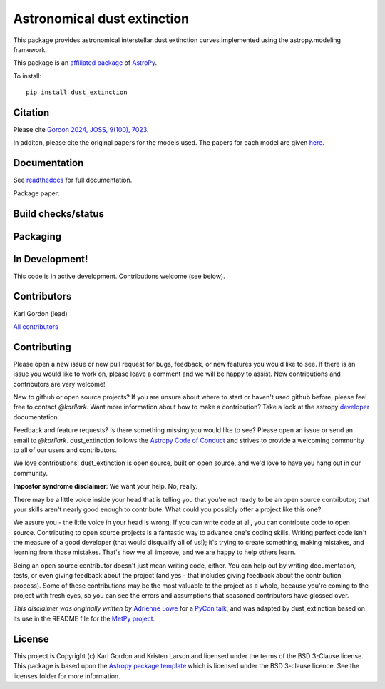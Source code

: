 Astronomical dust extinction
============================

.. image:: docs/dust_extinction/images/dust_extinction_logo_tiny.png
   :alt: dust_extinction logo
   :align: right

This package provides astronomical interstellar dust extinction curves
implemented using the astropy.modeling framework.

This package is an `affiliated package <https://www.astropy.org/affiliated/>`_ of `AstroPy`_.

To install::

    pip install dust_extinction

Citation
--------

Please cite `Gordon 2024, JOSS, 9(100), 7023 <https://joss.theoj.org/papers/10.21105/joss.07023>`_.

In additon, please cite the original papers for the models used.  The papers for each model 
are given `here <https://dust-extinction.readthedocs.io/en/latest/dust_extinction/references.html>`_.

Documentation
-------------

See `readthedocs <http://dust-extinction.readthedocs.io>`_ for full documentation.

Package paper:

.. image:: https://joss.theoj.org/papers/42619ff7078a218d14893ff2da4f6ca6/status.svg
  :target: https://joss.theoj.org/papers/42619ff7078a218d14893ff2da4f6ca6
  :alt: JOSS status

Build checks/status
-------------------

.. image:: http://readthedocs.org/projects/dust-extinction/badge/?version=latest
   :target: http://dust-extinction.readthedocs.io/en/latest/?badge=latest
   :alt: Documentation Status

.. image:: https://github.com/karllark/dust_extinction/workflows/Python%20Tests/badge.svg
   :target: https://github.com/karllark/dust_extinction/actions/
   :alt: Test Status

.. image:: https://codecov.io/gh/karllark/dust_extinction/branch/master/graph/badge.svg
   :target: https://codecov.io/gh/karllark/dust_extinction
   :alt: Test Coverage Status

.. image:: https://app.codacy.com/project/badge/Grade/748429f338714270bb5fffd87a0183b5
   :target: https://app.codacy.com/gh/karllark/dust_extinction/dashboard?utm_source=gh&utm_medium=referral&utm_content=&utm_campaign=Badge_grade
   :alt: Codacy Status

Packaging
---------

.. image:: https://badge.fury.io/py/dust-extinction.svg
   :target: https://badge.fury.io/py/dust-extinction
   :alt: pypi dust_extinction

.. image:: https://img.shields.io/conda/vn/conda-forge/dust_extinction.svg
   :target: https://anaconda.org/conda-forge/dust_extinction
   :alt: Conda Version

.. image:: http://img.shields.io/badge/powered%20by-AstroPy-orange.svg?style=flat
    :target: http://www.astropy.org
    :alt: Powered by Astropy Badge


In Development!
---------------

This code is in active development.
Contributions welcome (see below).

Contributors
------------
Karl Gordon (lead)

`All contributors <https://github.com/karllark/dust_extinction/graphs/contributors>`_

Contributing
------------

Please open a new issue or new pull request for bugs, feedback, or new features
you would like to see.   If there is an issue you would like to work on, please
leave a comment and we will be happy to assist.   New contributions and
contributors are very welcome!

New to github or open source projects?  If you are unsure about where to start
or haven't used github before, please feel free to contact `@karllark`.
Want more information about how to make a contribution?  Take a look at
the astropy `developer`_ documentation.

Feedback and feature requests?   Is there something missing you would like
to see?  Please open an issue or send an email to  `@karllark`.
dust_extinction follows the `Astropy Code of Conduct`_ and strives to provide a
welcoming community to all of our users and contributors.

We love contributions! dust_extinction is open source,
built on open source, and we'd love to have you hang out in our community.

**Impostor syndrome disclaimer**: We want your help. No, really.

There may be a little voice inside your head that is telling you that you're not
ready to be an open source contributor; that your skills aren't nearly good
enough to contribute. What could you possibly offer a project like this one?

We assure you - the little voice in your head is wrong. If you can write code at
all, you can contribute code to open source. Contributing to open source
projects is a fantastic way to advance one's coding skills. Writing perfect code
isn't the measure of a good developer (that would disqualify all of us!); it's
trying to create something, making mistakes, and learning from those
mistakes. That's how we all improve, and we are happy to help others learn.

Being an open source contributor doesn't just mean writing code, either. You can
help out by writing documentation, tests, or even giving feedback about the
project (and yes - that includes giving feedback about the contribution
process). Some of these contributions may be the most valuable to the project as
a whole, because you're coming to the project with fresh eyes, so you can see
the errors and assumptions that seasoned contributors have glossed over.

*This disclaimer was originally written by*
`Adrienne Lowe <https://github.com/adriennefriend>`_ for a
`PyCon talk <https://www.youtube.com/watch?v=6Uj746j9Heo>`_, and was adapted by
dust_extinction based on its use in the README file for the
`MetPy project <https://github.com/Unidata/MetPy>`_.

License
-------

This project is Copyright (c) Karl Gordon and Kristen Larson and licensed under
the terms of the BSD 3-Clause license. This package is based upon
the `Astropy package template <https://github.com/astropy/package-template>`_
which is licensed under the BSD 3-clause licence. See the licenses folder for
more information.

.. _AstroPy: https://www.astropy.org/
.. _developer: https://docs.astropy.org/en/latest/index_dev.html
.. _Astropy Code of Conduct:  https://www.astropy.org/code_of_conduct.html
